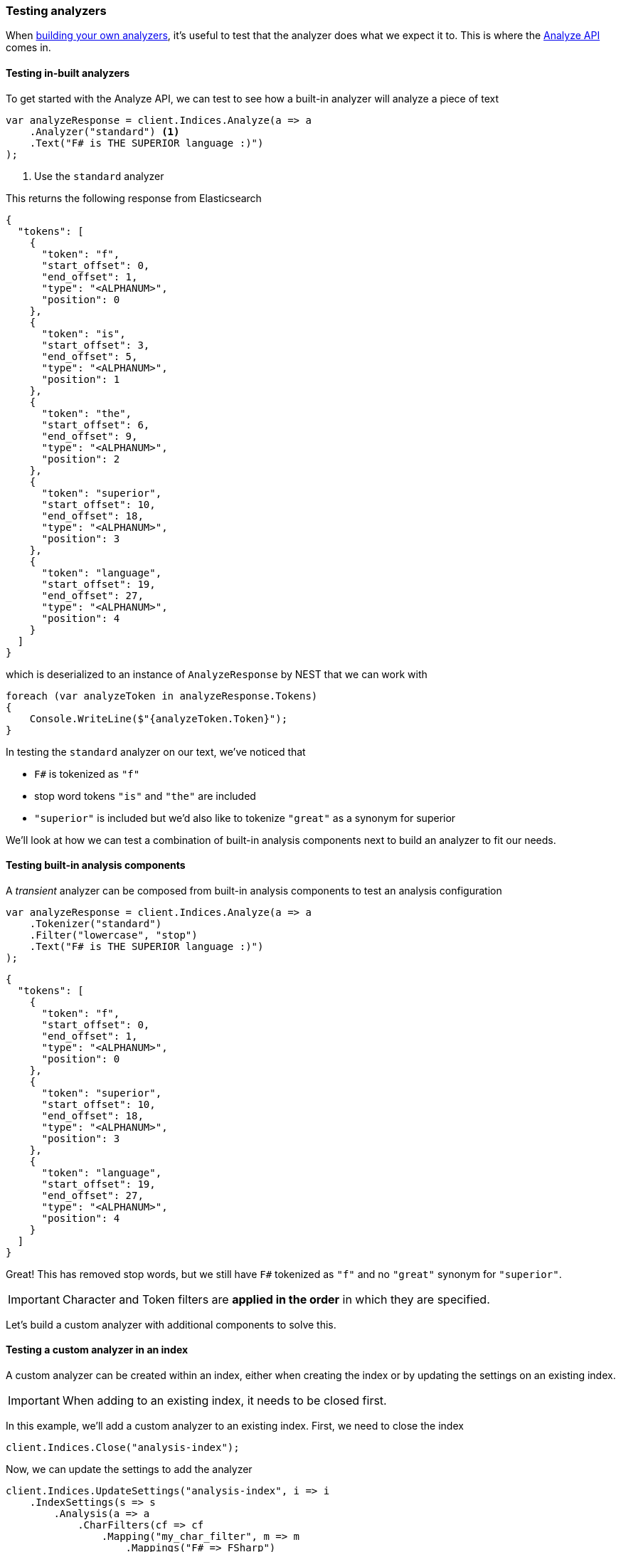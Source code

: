 :ref_current: https://www.elastic.co/guide/en/elasticsearch/reference/{ref-branch}

:github: https://github.com/elastic/elasticsearch-net

:nuget: https://www.nuget.org/packages

////
IMPORTANT NOTE
==============
This file has been generated from https://github.com/elastic/elasticsearch-net/tree/master/src/Tests/Tests/ClientConcepts/HighLevel/Analysis/TestingAnalyzers.doc.cs. 
If you wish to submit a PR for any spelling mistakes, typos or grammatical errors for this file,
please modify the original csharp file found at the link and submit the PR with that change. Thanks!
////

[[testing-analyzers]]
=== Testing analyzers

When <<writing-analyzers, building your own analyzers>>, it's useful to test that the analyzer
does what we expect it to. This is where the {ref_current}/indices-analyze.html[Analyze API] comes in.

==== Testing in-built analyzers

To get started with the Analyze API, we can test to see how a built-in analyzer will analyze
a piece of text

[source,csharp]
----
var analyzeResponse = client.Indices.Analyze(a => a
    .Analyzer("standard") <1>
    .Text("F# is THE SUPERIOR language :)")
);
----
<1> Use the `standard` analyzer

This returns the following response from Elasticsearch

[source,javascript]
----
{
  "tokens": [
    {
      "token": "f",
      "start_offset": 0,
      "end_offset": 1,
      "type": "<ALPHANUM>",
      "position": 0
    },
    {
      "token": "is",
      "start_offset": 3,
      "end_offset": 5,
      "type": "<ALPHANUM>",
      "position": 1
    },
    {
      "token": "the",
      "start_offset": 6,
      "end_offset": 9,
      "type": "<ALPHANUM>",
      "position": 2
    },
    {
      "token": "superior",
      "start_offset": 10,
      "end_offset": 18,
      "type": "<ALPHANUM>",
      "position": 3
    },
    {
      "token": "language",
      "start_offset": 19,
      "end_offset": 27,
      "type": "<ALPHANUM>",
      "position": 4
    }
  ]
}
----

which is deserialized to an instance of `AnalyzeResponse` by NEST
that we can work with

[source,csharp]
----
foreach (var analyzeToken in analyzeResponse.Tokens)
{
    Console.WriteLine($"{analyzeToken.Token}");
}
----

In testing the `standard` analyzer on our text, we've noticed that

* `F#` is tokenized as `"f"`

* stop word tokens `"is"` and `"the"` are included

* `"superior"` is included but we'd also like to tokenize `"great"` as a synonym for superior

We'll look at how we can test a combination of built-in analysis components next to
build an analyzer to fit our needs.

==== Testing built-in analysis components

A _transient_ analyzer can be composed from built-in analysis components to test
an analysis configuration

[source,csharp]
----
var analyzeResponse = client.Indices.Analyze(a => a
    .Tokenizer("standard")
    .Filter("lowercase", "stop")
    .Text("F# is THE SUPERIOR language :)")
);
----

[source,javascript]
----
{
  "tokens": [
    {
      "token": "f",
      "start_offset": 0,
      "end_offset": 1,
      "type": "<ALPHANUM>",
      "position": 0
    },
    {
      "token": "superior",
      "start_offset": 10,
      "end_offset": 18,
      "type": "<ALPHANUM>",
      "position": 3
    },
    {
      "token": "language",
      "start_offset": 19,
      "end_offset": 27,
      "type": "<ALPHANUM>",
      "position": 4
    }
  ]
}
----

Great! This has removed stop words, but we still have `F#` tokenized as `"f"`
and no `"great"` synonym for `"superior"`.

IMPORTANT: Character and Token filters are **applied in the order** in which they are specified.

Let's build a custom analyzer with additional components to solve this.

==== Testing a custom analyzer in an index

A custom analyzer can be created within an index, either when creating the index or by
updating the settings on an existing index.

IMPORTANT: When adding to an existing index, it needs to be closed first.

In this example, we'll add a custom analyzer to an existing index. First,
we need to close the index

[source,csharp]
----
client.Indices.Close("analysis-index");
----

Now, we can update the settings to add the analyzer

[source,csharp]
----
client.Indices.UpdateSettings("analysis-index", i => i
    .IndexSettings(s => s
        .Analysis(a => a
            .CharFilters(cf => cf
                .Mapping("my_char_filter", m => m
                    .Mappings("F# => FSharp")
                )
            )
            .TokenFilters(tf => tf
                .Synonym("my_synonym", sf => sf
                    .Synonyms("superior, great")

                )
            )
            .Analyzers(an => an
                .Custom("my_analyzer", ca => ca
                    .Tokenizer("standard")
                    .CharFilters("my_char_filter")
                    .Filters("lowercase", "stop", "my_synonym")
                )
            )

        )
    )
);
----

And open the index again. Here, we also wait up to five seconds for the
status of the index to become green

[source,csharp]
----
client.Indices.Open("analysis-index");
client.Cluster.Health("analysis-index",h => h
    .WaitForStatus(WaitForStatus.Green)
    .Timeout(TimeSpan.FromSeconds(5))
);
----

With the index open and ready, let's test the analyzer

[source,csharp]
----
var analyzeResponse = client.Indices.Analyze(a => a
    .Index("analysis-index") <1>
    .Analyzer("my_analyzer")
    .Text("F# is THE SUPERIOR language :)")
);
----
<1> Since we added the custom analyzer to the "analysis-index" index, we need to target this index to test it

The output now looks like

[source,javascript]
----
{
  "tokens": [
    {
      "token": "fsharp",
      "start_offset": 0,
      "end_offset": 2,
      "type": "<ALPHANUM>",
      "position": 0
    },
    {
      "token": "superior",
      "start_offset": 10,
      "end_offset": 18,
      "type": "<ALPHANUM>",
      "position": 3
    },
    {
      "token": "great",
      "start_offset": 10,
      "end_offset": 18,
      "type": "SYNONYM",
      "position": 3
    },
    {
      "token": "language",
      "start_offset": 19,
      "end_offset": 27,
      "type": "<ALPHANUM>",
      "position": 4
    }
  ]
}
----

Exactly what we were after!

==== Testing an analyzer on a field

It's also possible to test the analyzer for a given field type mapping.
Given an index created with the following settings and mappings

[source,csharp]
----
client.Indices.Create("project-index", i => i
    .Settings(s => s
        .Analysis(a => a
            .CharFilters(cf => cf
                .Mapping("my_char_filter", m => m
                    .Mappings("F# => FSharp")
                )
            )
            .TokenFilters(tf => tf
                .Synonym("my_synonym", sf => sf
                    .Synonyms("superior, great")

                )
            )
            .Analyzers(an => an
                .Custom("my_analyzer", ca => ca
                    .Tokenizer("standard")
                    .CharFilters("my_char_filter")
                    .Filters("lowercase", "stop", "my_synonym")
                )
            )

        )
    )
    .Map<Project>(mm => mm
        .Properties(p => p
            .Text(t => t
                .Name(n => n.Name)
                .Analyzer("my_analyzer")
            )
        )
    )
);
----

The analyzer on the `name` field can be tested with

[source,csharp]
----
var analyzeResponse = client.Indices.Analyze(a => a
    .Index("project-index")
    .Field<Project, string>(f => f.Name)
    .Text("F# is THE SUPERIOR language :)")
);
----

